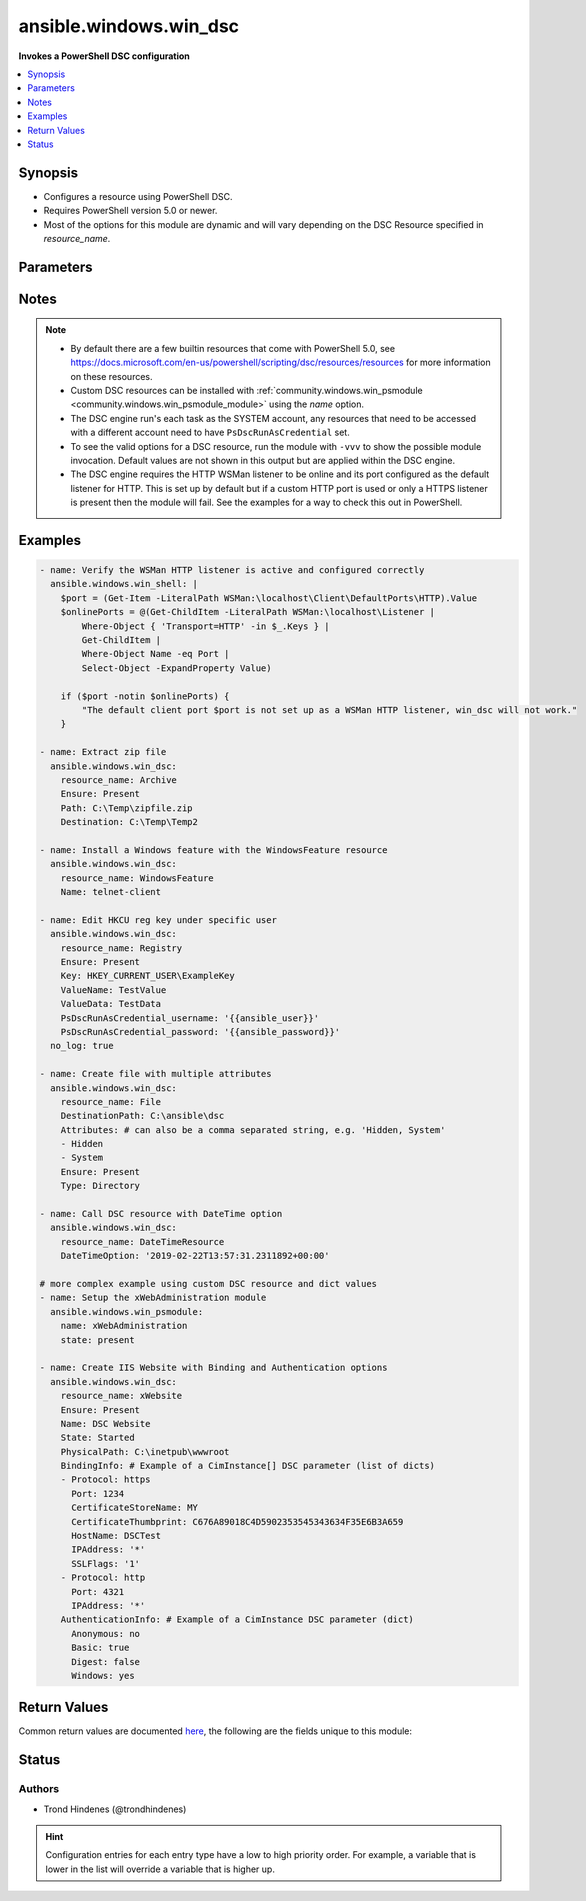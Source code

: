 .. _ansible.windows.win_dsc_module:


***********************
ansible.windows.win_dsc
***********************

**Invokes a PowerShell DSC configuration**



.. contents::
   :local:
   :depth: 1


Synopsis
--------
- Configures a resource using PowerShell DSC.
- Requires PowerShell version 5.0 or newer.
- Most of the options for this module are dynamic and will vary depending on the DSC Resource specified in *resource_name*.




Parameters
----------

.. raw:: html

    <table  border=0 cellpadding=0 class="documentation-table">
        <tr>
            <th colspan="1">Parameter</th>
            <th>Choices/<font color="blue">Defaults</font></th>
                        <th width="100%">Comments</th>
        </tr>
                    <tr>
                                                                <td colspan="1">
                    <div class="ansibleOptionAnchor" id="parameter-"></div>
                    <b>free_form</b>
                    <a class="ansibleOptionLink" href="#parameter-" title="Permalink to this option"></a>
                    <div style="font-size: small">
                        <span style="color: purple">string</span>
                                                 / <span style="color: red">required</span>                    </div>
                                    </td>
                                <td>
                                                                                                                                                            </td>
                                                                <td>
                                            <div>The <span class='module'>ansible.windows.win_dsc</span> module takes in multiple free form options based on the DSC resource being invoked by <em>resource_name</em>.</div>
                                            <div>There is no option actually named <code>free_form</code> so see the examples.</div>
                                            <div>This module will try and convert the option to the correct type required by the DSC resource and throw a warning if it fails.</div>
                                            <div>If the type of the DSC resource option is a <code>CimInstance</code> or <code>CimInstance[]</code>, this means the value should be a dictionary or list of dictionaries based on the values required by that option.</div>
                                            <div>If the type of the DSC resource option is a <code>PSCredential</code> then there needs to be 2 options set in the Ansible task definition suffixed with <code>_username</code> and <code>_password</code>.</div>
                                            <div>If the type of the DSC resource option is an array, then a list should be provided but a comma separated string also work. Use a list where possible as no escaping is required and it works with more complex types list <code>CimInstance[]</code>.</div>
                                            <div>If the type of the DSC resource option is a <code>DateTime</code>, you should use a string in the form of an ISO 8901 string to ensure the exact date is used.</div>
                                                        </td>
            </tr>
                                <tr>
                                                                <td colspan="1">
                    <div class="ansibleOptionAnchor" id="parameter-"></div>
                    <b>module_version</b>
                    <a class="ansibleOptionLink" href="#parameter-" title="Permalink to this option"></a>
                    <div style="font-size: small">
                        <span style="color: purple">string</span>
                                                                    </div>
                                    </td>
                                <td>
                                                                                                                                                                    <b>Default:</b><br/><div style="color: blue">"latest"</div>
                                    </td>
                                                                <td>
                                            <div>Can be used to configure the exact version of the DSC resource to be invoked.</div>
                                            <div>Useful if the target node has multiple versions installed of the module containing the DSC resource.</div>
                                            <div>If not specified, the module will follow standard PowerShell convention and use the highest version available.</div>
                                                        </td>
            </tr>
                                <tr>
                                                                <td colspan="1">
                    <div class="ansibleOptionAnchor" id="parameter-"></div>
                    <b>resource_name</b>
                    <a class="ansibleOptionLink" href="#parameter-" title="Permalink to this option"></a>
                    <div style="font-size: small">
                        <span style="color: purple">string</span>
                                                 / <span style="color: red">required</span>                    </div>
                                    </td>
                                <td>
                                                                                                                                                            </td>
                                                                <td>
                                            <div>The name of the DSC Resource to use.</div>
                                            <div>Must be accessible to PowerShell using any of the default paths.</div>
                                                        </td>
            </tr>
                        </table>
    <br/>


Notes
-----

.. note::
   - By default there are a few builtin resources that come with PowerShell 5.0, see https://docs.microsoft.com/en-us/powershell/scripting/dsc/resources/resources for more information on these resources.
   - Custom DSC resources can be installed with :ref:`community.windows.win_psmodule <community.windows.win_psmodule_module>` using the *name* option.
   - The DSC engine run's each task as the SYSTEM account, any resources that need to be accessed with a different account need to have ``PsDscRunAsCredential`` set.
   - To see the valid options for a DSC resource, run the module with ``-vvv`` to show the possible module invocation. Default values are not shown in this output but are applied within the DSC engine.
   - The DSC engine requires the HTTP WSMan listener to be online and its port configured as the default listener for HTTP. This is set up by default but if a custom HTTP port is used or only a HTTPS listener is present then the module will fail. See the examples for a way to check this out in PowerShell.



Examples
--------

.. code-block:: yaml+jinja

    
    - name: Verify the WSMan HTTP listener is active and configured correctly
      ansible.windows.win_shell: |
        $port = (Get-Item -LiteralPath WSMan:\localhost\Client\DefaultPorts\HTTP).Value
        $onlinePorts = @(Get-ChildItem -LiteralPath WSMan:\localhost\Listener |
            Where-Object { 'Transport=HTTP' -in $_.Keys } |
            Get-ChildItem |
            Where-Object Name -eq Port |
            Select-Object -ExpandProperty Value)

        if ($port -notin $onlinePorts) {
            "The default client port $port is not set up as a WSMan HTTP listener, win_dsc will not work."
        }

    - name: Extract zip file
      ansible.windows.win_dsc:
        resource_name: Archive
        Ensure: Present
        Path: C:\Temp\zipfile.zip
        Destination: C:\Temp\Temp2

    - name: Install a Windows feature with the WindowsFeature resource
      ansible.windows.win_dsc:
        resource_name: WindowsFeature
        Name: telnet-client

    - name: Edit HKCU reg key under specific user
      ansible.windows.win_dsc:
        resource_name: Registry
        Ensure: Present
        Key: HKEY_CURRENT_USER\ExampleKey
        ValueName: TestValue
        ValueData: TestData
        PsDscRunAsCredential_username: '{{ansible_user}}'
        PsDscRunAsCredential_password: '{{ansible_password}}'
      no_log: true

    - name: Create file with multiple attributes
      ansible.windows.win_dsc:
        resource_name: File
        DestinationPath: C:\ansible\dsc
        Attributes: # can also be a comma separated string, e.g. 'Hidden, System'
        - Hidden
        - System
        Ensure: Present
        Type: Directory

    - name: Call DSC resource with DateTime option
      ansible.windows.win_dsc:
        resource_name: DateTimeResource
        DateTimeOption: '2019-02-22T13:57:31.2311892+00:00'

    # more complex example using custom DSC resource and dict values
    - name: Setup the xWebAdministration module
      ansible.windows.win_psmodule:
        name: xWebAdministration
        state: present

    - name: Create IIS Website with Binding and Authentication options
      ansible.windows.win_dsc:
        resource_name: xWebsite
        Ensure: Present
        Name: DSC Website
        State: Started
        PhysicalPath: C:\inetpub\wwwroot
        BindingInfo: # Example of a CimInstance[] DSC parameter (list of dicts)
        - Protocol: https
          Port: 1234
          CertificateStoreName: MY
          CertificateThumbprint: C676A89018C4D5902353545343634F35E6B3A659
          HostName: DSCTest
          IPAddress: '*'
          SSLFlags: '1'
        - Protocol: http
          Port: 4321
          IPAddress: '*'
        AuthenticationInfo: # Example of a CimInstance DSC parameter (dict)
          Anonymous: no
          Basic: true
          Digest: false
          Windows: yes




Return Values
-------------
Common return values are documented `here <https://docs.ansible.com/ansible/latest/reference_appendices/common_return_values.html#common-return-values>`_, the following are the fields unique to this module:

.. raw:: html

    <table border=0 cellpadding=0 class="documentation-table">
        <tr>
            <th colspan="1">Key</th>
            <th>Returned</th>
            <th width="100%">Description</th>
        </tr>
                    <tr>
                                <td colspan="1">
                    <div class="ansibleOptionAnchor" id="return-"></div>
                    <b>module_version</b>
                    <a class="ansibleOptionLink" href="#return-" title="Permalink to this return value"></a>
                    <div style="font-size: small">
                      <span style="color: purple">string</span>
                                          </div>
                                    </td>
                <td>always</td>
                <td>
                                                                        <div>The version of the dsc resource/module used.</div>
                                                                <br/>
                                            <div style="font-size: smaller"><b>Sample:</b></div>
                                                <div style="font-size: smaller; color: blue; word-wrap: break-word; word-break: break-all;">1.0.1</div>
                                    </td>
            </tr>
                                <tr>
                                <td colspan="1">
                    <div class="ansibleOptionAnchor" id="return-"></div>
                    <b>reboot_required</b>
                    <a class="ansibleOptionLink" href="#return-" title="Permalink to this return value"></a>
                    <div style="font-size: small">
                      <span style="color: purple">boolean</span>
                                          </div>
                                    </td>
                <td>always</td>
                <td>
                                                                        <div>Flag returned from the DSC engine indicating whether or not the machine requires a reboot for the invoked changes to take effect.</div>
                                                                <br/>
                                            <div style="font-size: smaller"><b>Sample:</b></div>
                                                <div style="font-size: smaller; color: blue; word-wrap: break-word; word-break: break-all;">True</div>
                                    </td>
            </tr>
                                <tr>
                                <td colspan="1">
                    <div class="ansibleOptionAnchor" id="return-"></div>
                    <b>verbose_set</b>
                    <a class="ansibleOptionLink" href="#return-" title="Permalink to this return value"></a>
                    <div style="font-size: small">
                      <span style="color: purple">list</span>
                                          </div>
                                    </td>
                <td>Ansible verbosity is -vvv or greater and a change occurred</td>
                <td>
                                                                        <div>The verbose output as a list from executing the DSC Set method.</div>
                                                                <br/>
                                            <div style="font-size: smaller"><b>Sample:</b></div>
                                                <div style="font-size: smaller; color: blue; word-wrap: break-word; word-break: break-all;">[&quot;Perform operation &#x27;Invoke CimMethod&#x27; with the following parameters, &quot;, &#x27;[SERVER]: LCM: [Start Set ] [[File]DirectResourceAccess]&#x27;, &quot;Operation &#x27;Invoke CimMethod&#x27; complete.&quot;]</div>
                                    </td>
            </tr>
                                <tr>
                                <td colspan="1">
                    <div class="ansibleOptionAnchor" id="return-"></div>
                    <b>verbose_test</b>
                    <a class="ansibleOptionLink" href="#return-" title="Permalink to this return value"></a>
                    <div style="font-size: small">
                      <span style="color: purple">list</span>
                                          </div>
                                    </td>
                <td>Ansible verbosity is -vvv or greater</td>
                <td>
                                                                        <div>The verbose output as a list from executing the DSC test method.</div>
                                                                <br/>
                                            <div style="font-size: smaller"><b>Sample:</b></div>
                                                <div style="font-size: smaller; color: blue; word-wrap: break-word; word-break: break-all;">[&quot;Perform operation &#x27;Invoke CimMethod&#x27; with the following parameters, &quot;, &#x27;[SERVER]: LCM: [Start Test ] [[File]DirectResourceAccess]&#x27;, &quot;Operation &#x27;Invoke CimMethod&#x27; complete.&quot;]</div>
                                    </td>
            </tr>
                        </table>
    <br/><br/>


Status
------


Authors
~~~~~~~

- Trond Hindenes (@trondhindenes)


.. hint::
    Configuration entries for each entry type have a low to high priority order. For example, a variable that is lower in the list will override a variable that is higher up.
